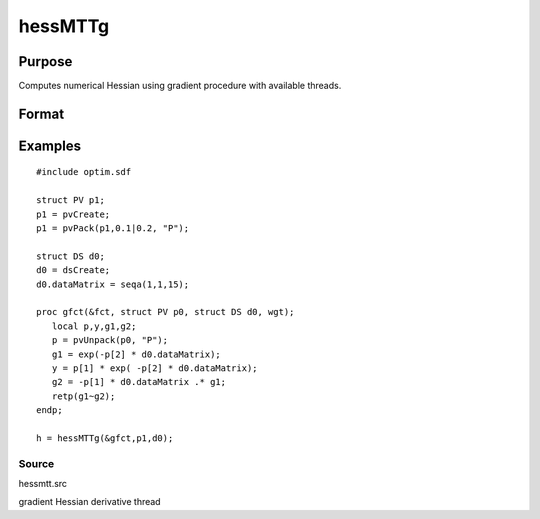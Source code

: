 
hessMTTg
==============================================

Purpose
----------------

Computes numerical Hessian using gradient procedure with available threads.

Format
----------------
.. function:: hessMTTg(&gfct,  par1,  data1)

    :param &gfct: pointer to procedure computing either 1xK gradient or NxK Jacobian
    :type &gfct: scalar

    :param par1: structure of type PV containing parameter vector at which Hessian is to be evaluated
    :type par1: TODO

    :param data1: structure of type DS containing any data needed by  fct
    :type data1: TODO

    :returns: h (*KxK matrix*), Hessian

Examples
----------------

::

    #include optim.sdf
    
    struct PV p1;
    p1 = pvCreate;
    p1 = pvPack(p1,0.1|0.2, "P");
    
    struct DS d0;
    d0 = dsCreate;
    d0.dataMatrix = seqa(1,1,15);
    
    proc gfct(&fct, struct PV p0, struct DS d0, wgt);
       local p,y,g1,g2;
       p = pvUnpack(p0, "P");
       g1 = exp(-p[2] * d0.dataMatrix);
       y = p[1] * exp( -p[2] * d0.dataMatrix);
       g2 = -p[1] * d0.dataMatrix .* g1;
       retp(g1~g2);
    endp;
    
    h = hessMTTg(&gfct,p1,d0);

Source
++++++

hessmtt.src

gradient Hessian derivative thread
